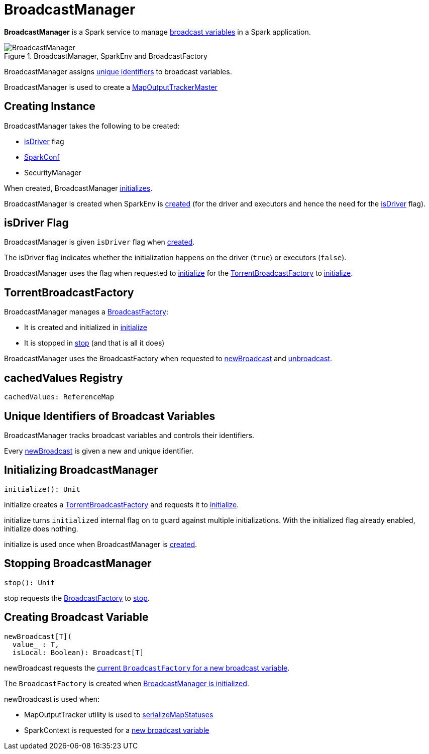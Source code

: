 = BroadcastManager

*BroadcastManager* is a Spark service to manage xref:ROOT:spark-broadcast.adoc[broadcast variables] in a Spark application.

.BroadcastManager, SparkEnv and BroadcastFactory
image::BroadcastManager.png[]

BroadcastManager assigns <<nextBroadcastId, unique identifiers>> to broadcast variables.

BroadcastManager is used to create a xref:scheduler:MapOutputTrackerMaster.adoc#BroadcastManager[MapOutputTrackerMaster]

== [[creating-instance]] Creating Instance

BroadcastManager takes the following to be created:

* <<isDriver, isDriver>> flag
* [[conf]] xref:ROOT:SparkConf.adoc[SparkConf]
* [[securityManager]] SecurityManager

When created, BroadcastManager <<initialize, initializes>>.

BroadcastManager is created when SparkEnv is xref:core:SparkEnv.adoc[created] (for the driver and executors and hence the need for the <<isDriver, isDriver>> flag).

== [[isDriver]] isDriver Flag

BroadcastManager is given `isDriver` flag when <<creating-instance, created>>.

The isDriver flag indicates whether the initialization happens on the driver (`true`) or executors (`false`).

BroadcastManager uses the flag when requested to <<initialize, initialize>> for the <<broadcastFactory, TorrentBroadcastFactory>> to xref:TorrentBroadcastFactory.adoc#initialize[initialize].

== [[broadcastFactory]] TorrentBroadcastFactory

BroadcastManager manages a xref:core:BroadcastFactory.adoc[BroadcastFactory]:

* It is created and initialized in <<initialize, initialize>>

* It is stopped in <<stop, stop>> (and that is all it does)

BroadcastManager uses the BroadcastFactory when requested to <<newBroadcast, newBroadcast>> and <<unbroadcast, unbroadcast>>.

== [[cachedValues]] cachedValues Registry

[source,scala]
----
cachedValues: ReferenceMap
----

== [[nextBroadcastId]] Unique Identifiers of Broadcast Variables

BroadcastManager tracks broadcast variables and controls their identifiers.

Every <<newBroadcast, newBroadcast>> is given a new and unique identifier.

== [[initialize]][[initialized]] Initializing BroadcastManager

[source, scala]
----
initialize(): Unit
----

initialize creates a <<broadcastFactory, TorrentBroadcastFactory>> and requests it to xref:core:TorrentBroadcastFactory.adoc#initialize[initialize].

initialize turns `initialized` internal flag on to guard against multiple initializations. With the initialized flag already enabled, initialize does nothing.

initialize is used once when BroadcastManager is <<creating-instance, created>>.

== [[stop]] Stopping BroadcastManager

[source, scala]
----
stop(): Unit
----

stop requests the <<broadcastFactory, BroadcastFactory>> to xref:core:BroadcastFactory.adoc#stop[stop].

== [[newBroadcast]] Creating Broadcast Variable

[source, scala]
----
newBroadcast[T](
  value_ : T,
  isLocal: Boolean): Broadcast[T]
----

newBroadcast requests the xref:core:BroadcastFactory.adoc[current `BroadcastFactory` for a new broadcast variable].

The `BroadcastFactory` is created when <<initialize, BroadcastManager is initialized>>.

newBroadcast is used when:

* MapOutputTracker utility is used to xref:scheduler:MapOutputTracker.adoc#serializeMapStatuses[serializeMapStatuses]

* SparkContext is requested for a xref:ROOT:SparkContext.adoc#broadcast[new broadcast variable]
